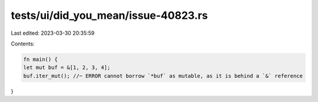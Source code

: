 tests/ui/did_you_mean/issue-40823.rs
====================================

Last edited: 2023-03-30 20:35:59

Contents:

.. code-block:: rs

    fn main() {
    let mut buf = &[1, 2, 3, 4];
    buf.iter_mut(); //~ ERROR cannot borrow `*buf` as mutable, as it is behind a `&` reference
}


